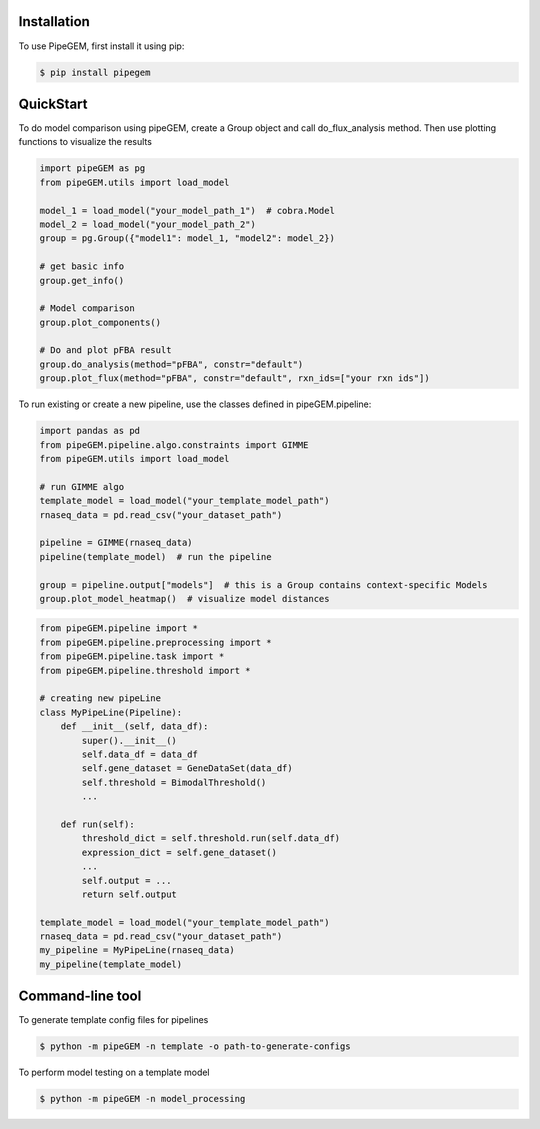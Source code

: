 Installation
-------------

To use PipeGEM, first install it using pip:

.. code-block:: console

    $ pip install pipegem


QuickStart
-------------

To do model comparison using pipeGEM, create a Group object and call do_flux_analysis method.
Then use plotting functions to visualize the results

.. code-block:: python

    import pipeGEM as pg
    from pipeGEM.utils import load_model

    model_1 = load_model("your_model_path_1")  # cobra.Model
    model_2 = load_model("your_model_path_2")
    group = pg.Group({"model1": model_1, "model2": model_2})

    # get basic info
    group.get_info()

    # Model comparison
    group.plot_components()

    # Do and plot pFBA result
    group.do_analysis(method="pFBA", constr="default")
    group.plot_flux(method="pFBA", constr="default", rxn_ids=["your rxn ids"])

To run existing or create a new pipeline, use the classes defined in pipeGEM.pipeline:

.. code-block:: python

    import pandas as pd
    from pipeGEM.pipeline.algo.constraints import GIMME
    from pipeGEM.utils import load_model

    # run GIMME algo
    template_model = load_model("your_template_model_path")
    rnaseq_data = pd.read_csv("your_dataset_path")

    pipeline = GIMME(rnaseq_data)
    pipeline(template_model)  # run the pipeline

    group = pipeline.output["models"]  # this is a Group contains context-specific Models
    group.plot_model_heatmap()  # visualize model distances

.. code-block:: python

    from pipeGEM.pipeline import *
    from pipeGEM.pipeline.preprocessing import *
    from pipeGEM.pipeline.task import *
    from pipeGEM.pipeline.threshold import *

    # creating new pipeLine
    class MyPipeLine(Pipeline):
        def __init__(self, data_df):
            super().__init__()
            self.data_df = data_df
            self.gene_dataset = GeneDataSet(data_df)
            self.threshold = BimodalThreshold()
            ...

        def run(self):
            threshold_dict = self.threshold.run(self.data_df)
            expression_dict = self.gene_dataset()
            ...
            self.output = ...
            return self.output

    template_model = load_model("your_template_model_path")
    rnaseq_data = pd.read_csv("your_dataset_path")
    my_pipeline = MyPipeLine(rnaseq_data)
    my_pipeline(template_model)

Command-line tool
------------------
To generate template config files for pipelines

.. code-block:: console

    $ python -m pipeGEM -n template -o path-to-generate-configs


To perform model testing on a template model

.. code-block:: console

    $ python -m pipeGEM -n model_processing